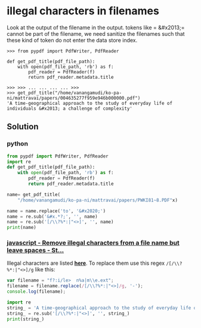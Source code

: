 * illegal characters in filenames

Look at the output of the filename in the output. tokens like = &#x2013;= cannot be part of the filename, we need sanitize the filenames such that these kind of token do not enter the data store index.

#+begin_src shell
>>> from pypdf import PdfWriter, PdfReader

def get_pdf_title(pdf_file_path):
    with open(pdf_file_path, 'rb') as f:
        pdf_reader = PdfReader(f) 
        return pdf_reader.metadata.title

>>> >>> ... ... ... ... >>> 
>>> get_pdf_title("/home/vanangamudi/ko-pa-ni/mattravai/papers/004635277f959e946b000000.pdf")
'A time-geographical approach to the study of everyday life of individuals &#x2013; a challenge of complexity'
#+end_src

** Solution

*** python

#+begin_src python :results output code
  from pypdf import PdfWriter, PdfReader
  import re
  def get_pdf_title(pdf_file_path):
      with open(pdf_file_path, 'rb') as f:
          pdf_reader = PdfReader(f) 
          return pdf_reader.metadata.title

  name= get_pdf_title(
      "/home/vanangamudi/ko-pa-ni/mattravai/papers/PWKI81~8.PDF"x)

  name = name.replace('to', '&#x2020;')
  name = re.sub('&#x.*?;', '', name)
  name = re.sub('[/\\?%*:|"<>]', '', name)
  print(name)

#+end_src

#+RESULTS:
#+begin_src python
Traceback (most recent call last):
  File "<stdin>", line 11, in <module>
AttributeError: 'NoneType' object has no attribute 'replace'
[ Babel evaluation exited with code 1 ]
#+end_src

*** [[https://stackoverflow.com/questions/42210199/remove-illegal-characters-from-a-file-name-but-leave-spaces/42210346#42210346][javascript - Remove illegal characters from a file name but leave spaces - St...]]
Illegal characters are listed [[https://en.wikipedia.org/wiki/Filename#Reserved_characters_and_words][*here*]]. To replace them use this regex =/[/\\?%*:|"<>]/g=  like this:

#+begin_src js
  var filename = "f?:i/le>  n%a|m\\e.ext";
  filename = filename.replace(/[/\\?%*:|"<>]/g, '-');
  console.log(filename);
#+end_src

#+begin_src python :results output code
  import re
  string_ = 'A time-geographical approach to the study of everyday life of individuals &#x2013; a challenge of complexity'
  string_ = re.sub('[/\\?%*:|"<>]', '', string_)
  print(string_)

#+end_src

#+RESULTS:
#+begin_src python
A time-geographical approach to the study of everyday life of individuals &#x2013; a challenge of complexity
#+end_src

